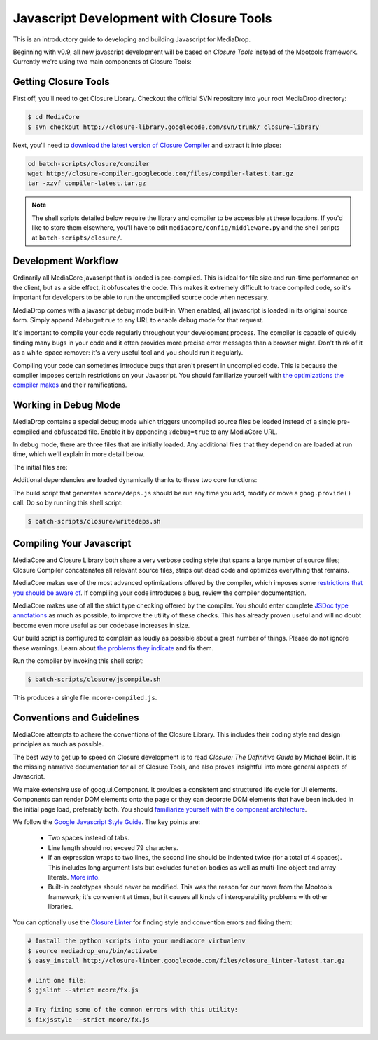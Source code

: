 .. _dev_closure:

=========================================
Javascript Development with Closure Tools
=========================================

This is an introductory guide to developing and building Javascript for
MediaDrop.

Beginning with v0.9, all new javascript development will be based on `Closure
Tools` instead of the Mootools framework.  Currently we're using two main
components of Closure Tools:

.. glossary::

   Closure Library
      "The `Closure Library <http://code.google.com/p/closure-library/>`_ is a
      broad, well-tested, modular, and cross-browser JavaScript library. You
      can pull just what you need from a large set of reusable UI widgets and
      controls, and from lower-level utilities for DOM manipulation, server
      communication, animation, data structures, unit testing, rich-text
      editing, and more."

   Closure Compiler
      "The `Closure Compiler <http://code.google.com/p/closure-library/>`_ is
      a tool for making JavaScript download and run faster. It is a true
      compiler for JavaScript. Instead of compiling from a source language
      to machine code, it compiles from JavaScript to better JavaScript. It
      parses your JavaScript, analyzes it, removes dead code and rewrites and
      minimizes what's left. It also checks syntax, variable references, and
      types, and warns about common JavaScript pitfalls."


Getting Closure Tools
---------------------

First off, you'll need to get Closure Library.  Checkout the official SVN
repository into your root MediaDrop directory:

.. sourcecode:: bash

    $ cd MediaCore
    $ svn checkout http://closure-library.googlecode.com/svn/trunk/ closure-library

Next, you'll need to `download the latest version of Closure Compiler
<http://closure-compiler.googlecode.com/files/compiler-latest.tar.gz>`_ and
extract it into place:

.. sourcecode:: bash

    cd batch-scripts/closure/compiler
    wget http://closure-compiler.googlecode.com/files/compiler-latest.tar.gz
    tar -xzvf compiler-latest.tar.gz

.. note::

    The shell scripts detailed below require the library and compiler
    to be accessible at these locations.  If you'd like to store them
    elsewhere, you'll have to edit ``mediacore/config/middleware.py`` and
    the shell scripts at ``batch-scripts/closure/``.


Development Workflow
--------------------

Ordinarily all MediaCore javascript that is loaded is pre-compiled.  This is
ideal for file size and run-time performance on the client, but as a side
effect, it obfuscates the code.  This makes it extremely difficult to trace
compiled code, so it's important for developers to be able to run the
uncompiled source code when necessary.

MediaDrop comes with a javascript debug mode built-in.  When enabled, all
javascript is loaded in its original source form.  Simply append
``?debug=true`` to any URL to enable debug mode for that request.

It's important to compile your code regularly throughout your development
process.  The compiler is capable of quickly finding many bugs in your code
and it often provides more precise error messages than a browser might.  Don't
think of it as a white-space remover: it's a very useful tool and you should
run it regularly.

Compiling your code can sometimes introduce bugs that aren't present in
uncompiled code.  This is because the compiler imposes certain restrictions on
your Javascript.  You should familiarize yourself with `the optimizations
the compiler makes
<http://code.google.com/closure/compiler/docs/api-tutorial3.html>`_
and their ramifications.


Working in Debug Mode
---------------------

MediaDrop contains a special debug mode which triggers uncompiled source files
be loaded instead of a single pre-compiled and obfuscated file.  Enable it by
appending ``?debug=true`` to any MediaCore URL.

In debug mode, there are three files that are initially loaded.  Any additional
files that they depend on are loaded at run time, which we'll explain in more
detail below.

The initial files are:

.. glossary::

   ``goog/base.js``
      This is the core of Closure Library.  Among other things, it defines the
      dependency management functions ``goog.require()`` and ``goog.provide()``.

   ``mcore/deps.js``
      This file is auto-generated and informs the dependency manager in what
      files dependencies can be found.  This allows the correct script file to
      be loaded when one of your source files calls
      ``goog.require('mcore.players.Html5Player');`` (which
      happens to be mcore/players/html5.js in this example).

   ``mcore/base.js``
      This file contains our actual application code.  It exposes the API that
      you can call from within the page as needed.  It can depend on other
      javascript files which will be loaded at run-time when in debug mode.


Additional dependencies are loaded dynamically thanks to these two core
functions:

.. glossary::

   ``goog.provide(string name)``
      Indicate that the file which makes this call defines the given name.
      This does not actually do anything at run time, but is parsed by the
      build script that generates ``mcore/deps.js``.  (It is also parsed by
      the compiler build script.)

   ``goog.require(string name)``
      Load the file which has indicated it provides the given name.  In debug
      mode this creates a new <script> tag which points to the correct source
      file, as defined by ``goog/deps.js`` or ``mcore/deps.js``.


The build script that generates ``mcore/deps.js`` should be run any time you
add, modify or move a ``goog.provide()`` call. Do so by running this shell
script:

.. sourcecode:: bash

   $ batch-scripts/closure/writedeps.sh

.. note(nate): incorporate this somehow:
   -This debug mode can only be enabled if DEBUG is enabled in your INI
    config file.
   -If you installed closure-library while the server was running,
    you'll have to restart the server to enable static file serving
    of Closure Library source code.
   -goog.require() doesn't do anything until the current script finishes
    executing


Compiling Your Javascript
-------------------------

MediaCore and Closure Library both share a very verbose coding style that spans
a large number of source files; Closure Compiler concatenates all relevant
source files, strips out dead code and optimizes everything that remains.

MediaCore makes use of the most advanced optimizations offered by the compiler,
which imposes some `restrictions that you should be aware of
<http://code.google.com/closure/compiler/docs/api-tutorial3.html#dangers>`_.
If compiling your code introduces a bug, review the compiler documentation.

MediaCore makes use of all the strict type checking offered by the compiler.
You should enter complete `JSDoc type annotations
<http://code.google.com/closure/compiler/docs/js-for-compiler.html>`_ as much
as possible, to improve the utility of these checks.  This has already proven
useful and will no doubt become even more useful as our codebase increases in
size.

Our build script is configured to complain as loudly as possible about a great
number of things.  Please do not ignore these warnings.  Learn about `the
problems they indicate
<http://code.google.com/closure/compiler/docs/error-ref.html>`_ and fix them.

Run the compiler by invoking this shell script:

.. sourcecode:: bash

   $ batch-scripts/closure/jscompile.sh

This produces a single file: ``mcore-compiled.js``.


Conventions and Guidelines
--------------------------

MediaCore attempts to adhere the conventions of the Closure Library.  This
includes their coding style and design principles as much as possible.

The best way to get up to speed on Closure development is to read `Closure:
The Definitive Guide` by Michael Bolin.  It is the missing narrative
documentation for all of Closure Tools, and also proves insightful into more
general aspects of Javascript.

We make extensive use of goog.ui.Component.  It provides a consistent and
structured life cycle for UI elements.  Components can render DOM elements
onto the page or they can decorate DOM elements that have been included in
the initial page load, preferably both.  You should `familiarize yourself
with the component architecture
<http://code.google.com/p/closure-library/wiki/IntroToComponents>`_.

We follow the `Google Javascript Style Guide
<http://google-styleguide.googlecode.com/svn/trunk/javascriptguide.xml>`_. The
key points are:

 * Two spaces instead of tabs.
 * Line length should not exceed 79 characters.
 * If an expression wraps to two lines, the second line should be indented
   twice (for a total of 4 spaces).  This includes long argument lists but
   excludes function bodies as well as multi-line object and array literals.
   `More info <http://google-styleguide.googlecode.com/svn/trunk/javascriptguide.xml?showone=Code_formatting#Code_formatting>`_.
 * Built-in prototypes should never be modified.  This was the reason for our
   move from the Mootools framework; it's convenient at times, but it causes
   all kinds of interoperability problems with other libraries.

You can optionally use the `Closure Linter
<http://code.google.com/closure/utilities/>`_ for finding style and convention
errors and fixing them:

.. sourcecode:: bash

    # Install the python scripts into your mediacore virtualenv
    $ source mediadrop_env/bin/activate
    $ easy_install http://closure-linter.googlecode.com/files/closure_linter-latest.tar.gz

    # Lint one file:
    $ gjslint --strict mcore/fx.js

    # Try fixing some of the common errors with this utility:
    $ fixjsstyle --strict mcore/fx.js
